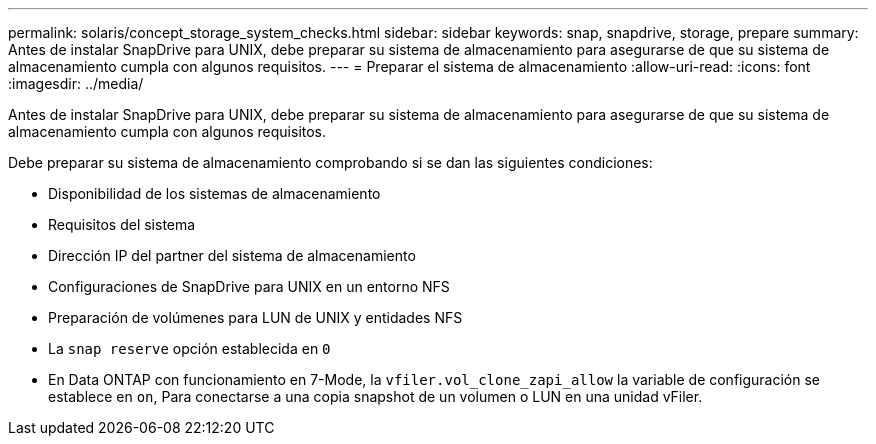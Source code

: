 ---
permalink: solaris/concept_storage_system_checks.html 
sidebar: sidebar 
keywords: snap, snapdrive, storage, prepare 
summary: Antes de instalar SnapDrive para UNIX, debe preparar su sistema de almacenamiento para asegurarse de que su sistema de almacenamiento cumpla con algunos requisitos. 
---
= Preparar el sistema de almacenamiento
:allow-uri-read: 
:icons: font
:imagesdir: ../media/


[role="lead"]
Antes de instalar SnapDrive para UNIX, debe preparar su sistema de almacenamiento para asegurarse de que su sistema de almacenamiento cumpla con algunos requisitos.

Debe preparar su sistema de almacenamiento comprobando si se dan las siguientes condiciones:

* Disponibilidad de los sistemas de almacenamiento
* Requisitos del sistema
* Dirección IP del partner del sistema de almacenamiento
* Configuraciones de SnapDrive para UNIX en un entorno NFS
* Preparación de volúmenes para LUN de UNIX y entidades NFS
* La `snap reserve` opción establecida en `0`
* En Data ONTAP con funcionamiento en 7-Mode, la `vfiler.vol_clone_zapi_allow` la variable de configuración se establece en `on`, Para conectarse a una copia snapshot de un volumen o LUN en una unidad vFiler.


